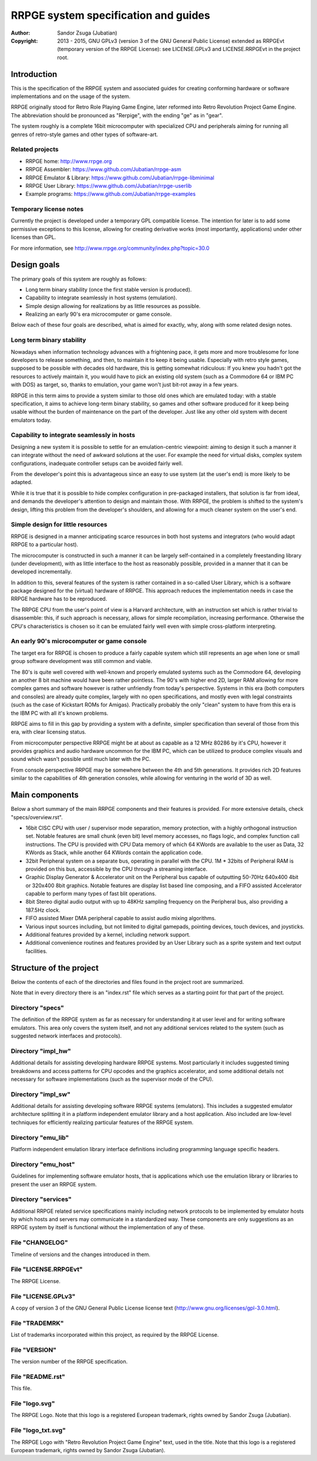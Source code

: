 
RRPGE system specification and guides
==============================================================================

.. image:: https://cdn.rawgit.com/Jubatian/rrpge-spec/00.013.002/logo_txt.svg
   :align: center
   :width: 100%

:Author:    Sandor Zsuga (Jubatian)
:Copyright: 2013 - 2015, GNU GPLv3 (version 3 of the GNU General Public
            License) extended as RRPGEvt (temporary version of the RRPGE
            License): see LICENSE.GPLv3 and LICENSE.RRPGEvt in the project
            root.




Introduction
------------------------------------------------------------------------------


This is the specification of the RRPGE system and associated guides for
creating conforming hardware or software implementations and on the usage of
the system.

RRPGE originally stood for Retro Role Playing Game Engine, later reformed into
Retro Revolution Project Game Engine. The abbreviation should be pronounced as
"Rerpige", with the ending "ge" as in "gear".

The system roughly is a complete 16bit microcomputer with specialized CPU and
peripherals aiming for running all genres of retro-style games and other types
of software-art.


Related projects
^^^^^^^^^^^^^^^^^^^^^^^^^^^^^^^^^^^^^^^^^^^^^^^^^^

- RRPGE home: http://www.rrpge.org
- RRPGE Assembler: https://www.github.com/Jubatian/rrpge-asm
- RRPGE Emulator & Library: https://www.github.com/Jubatian/rrpge-libminimal
- RRPGE User Library: https://www.github.com/Jubatian/rrpge-userlib
- Example programs: https://www.github.com/Jubatian/rrpge-examples


Temporary license notes
^^^^^^^^^^^^^^^^^^^^^^^^^^^^^^^^^^^^^^^^^^^^^^^^^^

Currently the project is developed under a temporary GPL compatible license.
The intention for later is to add some permissive exceptions to this license,
allowing for creating derivative works (most importantly, applications) under
other licenses than GPL.

For more information, see http://www.rrpge.org/community/index.php?topic=30.0




Design goals
-----------------------------------------------------------------------------


The primary goals of this system are roughly as follows:

- Long term binary stability (once the first stable version is produced).
- Capability to integrate seamlessly in host systems (emulation).
- Simple design allowing for realizations by as little resources as possible.
- Realizing an early 90's era microcomputer or game console.

Below each of these four goals are described, what is aimed for exactly, why,
along with some related design notes.


Long term binary stability
^^^^^^^^^^^^^^^^^^^^^^^^^^^^^^^^^^^^^^^^^^^^^^^^^^

Nowadays when information technology advances with a frightening pace, it gets
more and more troublesome for lone developers to release something, and then,
to maintain it to keep it being usable. Especially with retro style games,
supposed to be possible with decades old hardware, this is getting somewhat
ridiculous: If you knew you hadn't got the resources to actively maintain it,
you would have to pick an existing old system (such as a Commodore 64 or IBM
PC with DOS) as target, so, thanks to emulation, your game won't just bit-rot
away in a few years.

RRPGE in this term aims to provide a system similar to those old ones which
are emulated today: with a stable specification, it aims to achieve long-term
binary stability, so games and other software produced for it keep being
usable without the burden of maintenance on the part of the developer. Just
like any other old system with decent emulators today.


Capability to integrate seamlessly in hosts
^^^^^^^^^^^^^^^^^^^^^^^^^^^^^^^^^^^^^^^^^^^^^^^^^^

Designing a new system it is possible to settle for an emulation-centric
viewpoint: aiming to design it such a manner it can integrate without the
need of awkward solutions at the user. For example the need for virtual disks,
complex system configurations, inadequate controller setups can be avoided
fairly well.

From the developer's point this is advantageous since an easy to use system
(at the user's end) is more likely to be adapted.

While it is true that it is possible to hide complex configuration in
pre-packaged installers, that solution is far from ideal, and demands the
developer's attention to design and maintain those. With RRPGE, the problem
is shifted to the system's design, lifting this problem from the developer's
shoulders, and allowing for a much cleaner system on the user's end.


Simple design for little resources
^^^^^^^^^^^^^^^^^^^^^^^^^^^^^^^^^^^^^^^^^^^^^^^^^^

RRPGE is designed in a manner anticipating scarce resources in both host
systems and integrators (who would adapt RRPGE to a particular host).

The microcomputer is constructed in such a manner it can be largely
self-contained in a completely freestanding library (under development), with
as little interface to the host as reasonably possible, provided in a manner
that it can be developed incrementally.

In addition to this, several features of the system is rather contained in a
so-called User Library, which is a software package designed for the (virtual)
hardware of RRPGE. This approach reduces the implementation needs in case the
RRPGE hardware has to be reproduced.

The RRPGE CPU from the user's point of view is a Harvard architecture, with an
instruction set which is rather trivial to disassemble: this, if such approach
is necessary, allows for simple recompilation, increasing performance.
Otherwise the CPU's characteristics is chosen so it can be emulated fairly
well even with simple cross-platform interpreting.


An early 90's microcomputer or game console
^^^^^^^^^^^^^^^^^^^^^^^^^^^^^^^^^^^^^^^^^^^^^^^^^^

The target era for RRPGE is chosen to produce a fairly capable system which
still represents an age when lone or small group software development was
still common and viable.

The 80's is quite well covered with well-known and properly emulated systems
such as the Commodore 64, developing an another 8 bit machine would have been
rather pointless. The 90's with higher end 2D, larger RAM allowing for more
complex games and software however is rather unfriendly from today's
perspective. Systems in this era (both computers and consoles) are already
quite complex, largely with no open specifications, and mostly even with legal
constraints (such as the case of Kickstart ROMs for Amigas). Practically
probably the only "clean" system to have from this era is the IBM PC with all
it's known problems.

RRPGE aims to fill in this gap by providing a system with a definite, simpler
specification than several of those from this era, with clear licensing
status.

From microcomputer perspective RRPGE might be at about as capable as a 12 MHz
80286 by it's CPU, however it provides graphics and audio hardware uncommon
for the IBM PC, which can be utilized to produce complex visuals and sound
which wasn't possible until much later with the PC.

From console perspective RRPGE may be somewhere between the 4th and 5th
generations. It provides rich 2D features similar to the capabilities of 4th
generation consoles, while allowing for venturing in the world of 3D as well.




Main components
------------------------------------------------------------------------------


Below a short summary of the main RRPGE components and their features is
provided. For more extensive details, check "specs/overview.rst".

- 16bit CISC CPU with user / supervisor mode separation, memory protection,
  with a highly orthogonal instruction set. Notable features are small chunk
  (even bit) level memory accesses, no flags logic, and complex function call
  instructions. The CPU is provided with CPU Data memory of which 64 KWords
  are available to the user as Data, 32 KWords as Stack, while another 64
  KWords contain the application code.

- 32bit Peripheral system on a separate bus, operating in parallel with the
  CPU. 1M * 32bits of Peripheral RAM is provided on this bus, accessible by
  the CPU through a streaming interface.

- Graphic Display Generator & Accelerator unit on the Peripheral bus capable
  of outputting 50-70Hz 640x400 4bit or 320x400 8bit graphics. Notable
  features are display list based line composing, and a FIFO assisted
  Accelerator capable to perform many types of fast blit operations.

- 8bit Stereo digital audio output with up to 48KHz sampling frequency on the
  Peripheral bus, also providing a 187.5Hz clock.

- FIFO assisted Mixer DMA peripheral capable to assist audio mixing
  algorithms.

- Various input sources including, but not limited to digital gamepads,
  pointing devices, touch devices, and joysticks.

- Additional features provided by a kernel, including network support.

- Additional convenience routines and features provided by an User Library
  such as a sprite system and text output facilities.




Structure of the project
------------------------------------------------------------------------------


Below the contents of each of the directories and files found in the project
root are summarized.

Note that in every directory there is an "index.rst" file which serves as a
starting point for that part of the project.


Directory "specs"
^^^^^^^^^^^^^^^^^^^^^^^^^^^^^^

The definition of the RRPGE system as far as necessary for understanding it at
user level and for writing software emulators. This area only covers the
system itself, and not any additional services related to the system (such as
suggested network interfaces and protocols).


Directory "impl_hw"
^^^^^^^^^^^^^^^^^^^^^^^^^^^^^^

Additional details for assisting developing hardware RRPGE systems. Most
particularly it includes suggested timing breakdowns and access patterns for
CPU opcodes and the graphics accelerator, and some additional details not
necessary for software implementations (such as the supervisor mode of the
CPU).


Directory "impl_sw"
^^^^^^^^^^^^^^^^^^^^^^^^^^^^^^

Additional details for assisting developing software RRPGE systems
(emulators). This includes a suggested emulator architecture splitting it in
a platform independent emulator library and a host application. Also included
are low-level techniques for efficiently realizing particular features of the
RRPGE system.


Directory "emu_lib"
^^^^^^^^^^^^^^^^^^^^^^^^^^^^^^

Platform independent emulation library interface definitions including
programming language specific headers.


Directory "emu_host"
^^^^^^^^^^^^^^^^^^^^^^^^^^^^^^

Guidelines for implementing software emulator hosts, that is applications
which use the emulation library or libraries to present the user an RRPGE
system.


Directory "services"
^^^^^^^^^^^^^^^^^^^^^^^^^^^^^^

Additional RRPGE related service specifications mainly including network
protocols to be implemented by emulator hosts by which hosts and servers may
communicate in a standardized way. These components are only suggestions as an
RRPGE system by itself is functional without the implementation of any of
these.


File "CHANGELOG"
^^^^^^^^^^^^^^^^^^^^^^^^^^^^^^

Timeline of versions and the changes introduced in them.


File "LICENSE.RRPGEvt"
^^^^^^^^^^^^^^^^^^^^^^^^^^^^^^

The RRPGE License.


File "LICENSE.GPLv3"
^^^^^^^^^^^^^^^^^^^^^^^^^^^^^^

A copy of version 3 of the GNU General Public License license text
(http://www.gnu.org/licenses/gpl-3.0.html).


File "TRADEMRK"
^^^^^^^^^^^^^^^^^^^^^^^^^^^^^^

List of trademarks incorporated within this project, as required by the RRPGE
License.


File "VERSION"
^^^^^^^^^^^^^^^^^^^^^^^^^^^^^^

The version number of the RRPGE specification.


File "README.rst"
^^^^^^^^^^^^^^^^^^^^^^^^^^^^^^

This file.


File "logo.svg"
^^^^^^^^^^^^^^^^^^^^^^^^^^^^^^

The RRPGE Logo. Note that this logo is a registered European trademark, rights
owned by Sandor Zsuga (Jubatian).


File "logo_txt.svg"
^^^^^^^^^^^^^^^^^^^^^^^^^^^^^^

The RRPGE Logo with "Retro Revolution Project Game Engine" text, used in the
title. Note that this logo is a registered European trademark, rights owned by
Sandor Zsuga (Jubatian).
